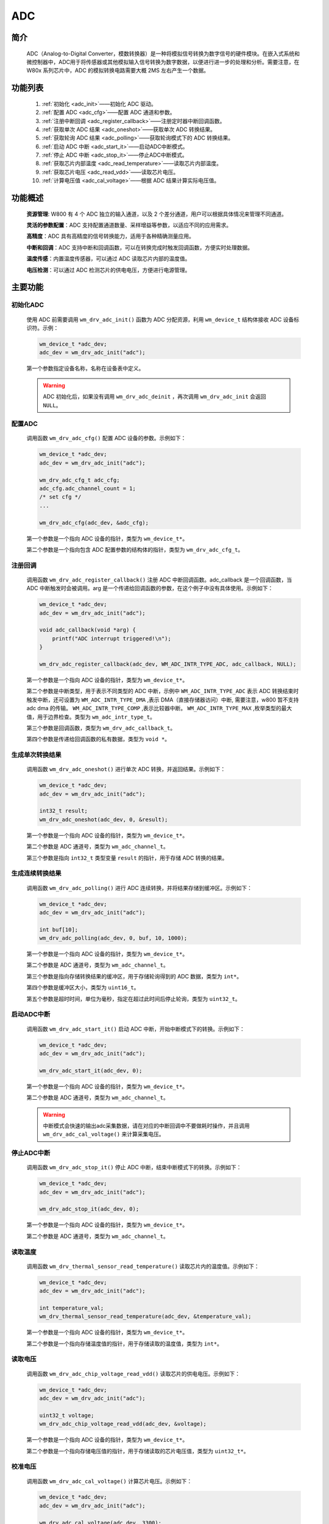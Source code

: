 
.. _adc:

ADC
=============

简介
-------------

    ADC（Analog-to-Digital Converter，模数转换器）是一种将模拟信号转换为数字信号的硬件模块。在嵌入式系统和微控制器中，ADC用于将传感器或其他模拟输入信号转换为数字数据，以便进行进一步的处理和分析。需要注意，在 W80x 系列芯片中，ADC 的模拟转换电路需要大概 2MS 左右产生一个数据。


功能列表
-------------

    1. :ref:`初始化 <adc_init>`——初始化 ADC 驱动。
    2. :ref:`配置 ADC <adc_cfg>`——配置 ADC 通道和参数。
    3. :ref:`注册中断回调 <adc_register_callback>`——注册定时器中断回调函数。
    4. :ref:`获取单次 ADC 结果 <adc_oneshot>`——获取单次 ADC 转换结果。
    5. :ref:`获取轮询 ADC 结果 <adc_polling>`——获取轮询模式下的 ADC 转换结果。
    6. :ref:`启动 ADC 中断 <adc_start_it>`——启动ADC中断模式。
    7. :ref:`停止 ADC 中断 <adc_stop_it>`——停止ADC中断模式。
    8. :ref:`获取芯片内部温度 <adc_read_temperature>`——读取芯片内部温度。
    9. :ref:`获取芯片电压 <adc_read_vdd>`——读取芯片电压。
    10. :ref:`计算电压值 <adc_cal_voltage>`——根据 ADC 结果计算实际电压值。

功能概述
-------------


    **资源管理**: W800 有 4 个 ADC 独立的输入通道，以及 2 个差分通道，用户可以根据具体情况来管理不同通道。

    **灵活的参数配置**：ADC 支持配置通道数量、采样增益等参数，以适应不同的应用需求。

    **高精度**：ADC 具有高精度的信号转换能力，适用于各种精确测量应用。

    **中断和回调**：ADC 支持中断和回调函数，可以在转换完成时触发回调函数，方便实时处理数据。

    **温度传感**：内置温度传感器，可以通过 ADC 读取芯片内部的温度值。

    **电压检测**：可以通过 ADC 检测芯片的供电电压，方便进行电源管理。

主要功能
-----------------------

.. _adc_init:

初始化ADC
^^^^^^^^^^^^^^^^^^^^

    使用 ADC 前需要调用 ``wm_drv_adc_init()`` 函数为 ADC 分配资源，利用 ``wm_device_t`` 结构体接收 ADC 设备标识符。示例：

    .. code:: c

        wm_device_t *adc_dev;
        adc_dev = wm_drv_adc_init("adc");

    第一个参数指定设备名称，名称在设备表中定义。

    .. warning:: ADC 初始化后，如果没有调用 ``wm_drv_adc_deinit`` ，再次调用 ``wm_drv_adc_init`` 会返回 ``NULL``。

.. _adc_cfg:

配置ADC
^^^^^^^^^^^^^^^^^^^^

    调用函数 ``wm_drv_adc_cfg()`` 配置 ADC 设备的参数。示例如下：

    .. code:: c

        wm_device_t *adc_dev;
        adc_dev = wm_drv_adc_init("adc");

        wm_drv_adc_cfg_t adc_cfg;
        adc_cfg.adc_channel_count = 1;
        /* set cfg */
        ...

        wm_drv_adc_cfg(adc_dev, &adc_cfg);

    第一个参数是一个指向 ADC 设备的指针，类型为 ``wm_device_t*``。

    第二个参数是一个指向包含 ADC 配置参数的结构体的指针，类型为 ``wm_drv_adc_cfg_t``。

.. _adc_register_callback:

注册回调
^^^^^^^^^^^^^^^^^^^^

    调用函数 ``wm_drv_adc_register_callback()`` 注册 ADC 中断回调函数。adc_callback 是一个回调函数，当 ADC 中断触发时会被调用。arg 是一个传递给回调函数的参数，在这个例子中没有具体使用。示例如下：

    .. code:: c

        wm_device_t *adc_dev;
        adc_dev = wm_drv_adc_init("adc");

        void adc_callback(void *arg) {
            printf("ADC interrupt triggered!\n");
        }

        wm_drv_adc_register_callback(adc_dev, WM_ADC_INTR_TYPE_ADC, adc_callback, NULL);

    

    第一个参数是一个指向 ADC 设备的指针，类型为 ``wm_device_t*``。

    第二个参数是中断类型，用于表示不同类型的 ADC 中断，示例中 ``WM_ADC_INTR_TYPE_ADC`` 表示 ADC 转换结束时触发中断，还可设置为 ``WM_ADC_INTR_TYPE_DMA`` ,表示 DMA（直接存储器访问）中断, 需要注意，w800 暂不支持 adc dma 的传输。 ``WM_ADC_INTR_TYPE_COMP`` ,表示比较器中断。 ``WM_ADC_INTR_TYPE_MAX`` ,枚举类型的最大值，用于边界检查。类型为 ``wm_adc_intr_type_t``。

    第三个参数是回调函数，类型为 ``wm_drv_adc_callback_t``。

    第四个参数是传递给回调函数的私有数据，类型为 ``void *``。

.. _adc_oneshot:

生成单次转换结果
^^^^^^^^^^^^^^^^^^^^

    调用函数 ``wm_drv_adc_oneshot()`` 进行单次 ADC 转换，并返回结果。示例如下：

    .. code:: c

        wm_device_t *adc_dev;
        adc_dev = wm_drv_adc_init("adc");

        int32_t result;
        wm_drv_adc_oneshot(adc_dev, 0, &result);

    第一个参数是一个指向 ADC 设备的指针，类型为 ``wm_device_t*``。

    第二个参数是 ADC 通道号，类型为 ``wm_adc_channel_t``。

    第三个参数是指向 ``int32_t`` 类型变量 ``result`` 的指针，用于存储 ADC 转换的结果。

.. _adc_polling:

生成连续转换结果
^^^^^^^^^^^^^^^^^^^^

    调用函数 ``wm_drv_adc_polling()`` 进行 ADC 连续转换，并将结果存储到缓冲区。示例如下：

    .. code:: c

        wm_device_t *adc_dev;
        adc_dev = wm_drv_adc_init("adc");

        int buf[10];
        wm_drv_adc_polling(adc_dev, 0, buf, 10, 1000);

    第一个参数是一个指向 ADC 设备的指针，类型为 ``wm_device_t*``。

    第二个参数是 ADC 通道号，类型为 ``wm_adc_channel_t``。

    第三个参数是指向存储转换结果的缓冲区，用于存储轮询得到的 ADC 数据，类型为 ``int*``。

    第四个参数是缓冲区大小，类型为 ``uint16_t``。

    第五个参数是超时时间，单位为毫秒，指定在超过此时间后停止轮询，类型为 ``uint32_t``。

.. _adc_start_it:

启动ADC中断
^^^^^^^^^^^^^^^^^^^^

    调用函数 ``wm_drv_adc_start_it()`` 启动 ADC 中断，开始中断模式下的转换。示例如下：

    .. code:: c
        
        wm_device_t *adc_dev;
        adc_dev = wm_drv_adc_init("adc");

        wm_drv_adc_start_it(adc_dev, 0);

    第一个参数是一个指向 ADC 设备的指针，类型为 ``wm_device_t*``。

    第二个参数是 ADC 通道号，类型为 ``wm_adc_channel_t``。

    .. warning:: 中断模式会快速的输出adc采集数据，请在对应的中断回调中不要做耗时操作，并且调用 ``wm_drv_adc_cal_voltage()`` 来计算采集电压。

.. _adc_stop_it:

停止ADC中断
^^^^^^^^^^^^^^^^^^^^

    调用函数 ``wm_drv_adc_stop_it()`` 停止 ADC 中断，结束中断模式下的转换。示例如下：

    .. code:: c

        wm_device_t *adc_dev;
        adc_dev = wm_drv_adc_init("adc");
        
        wm_drv_adc_stop_it(adc_dev, 0);

    第一个参数是一个指向 ADC 设备的指针，类型为 ``wm_device_t*``。

    第二个参数是 ADC 通道号，类型为 ``wm_adc_channel_t``。

.. _adc_read_temperature:

读取温度
^^^^^^^^^^^^^^^^^^^^

    调用函数 ``wm_drv_thermal_sensor_read_temperature()`` 读取芯片内的温度值。示例如下：

    .. code:: c

        wm_device_t *adc_dev;
        adc_dev = wm_drv_adc_init("adc");

        int temperature_val;
        wm_drv_thermal_sensor_read_temperature(adc_dev, &temperature_val);

    第一个参数是一个指向 ADC 设备的指针，类型为 ``wm_device_t*``。

    第二个参数是一个指向存储温度值的指针，用于存储读取的温度值，类型为 ``int*``。

.. _adc_read_vdd:

读取电压
^^^^^^^^^^^^^^^^^^^^

    调用函数 ``wm_drv_adc_chip_voltage_read_vdd()`` 读取芯片的供电电压。示例如下：

    .. code:: c

        wm_device_t *adc_dev;
        adc_dev = wm_drv_adc_init("adc");

        uint32_t voltage;
        wm_drv_adc_chip_voltage_read_vdd(adc_dev, &voltage);

    第一个参数是一个指向 ADC 设备的指针，类型为 ``wm_device_t*``。

    第二个参数是一个指向存储电压值的指针，用于存储读取的芯片电压值，类型为 ``uint32_t*``。

.. _adc_cal_voltage:

校准电压
^^^^^^^^^^^^^^^^^^^^

    调用函数 ``wm_drv_adc_cal_voltage()`` 计算芯片电压。示例如下：

    .. code:: c

        wm_device_t *adc_dev;
        adc_dev = wm_drv_adc_init("adc");

        wm_drv_adc_cal_voltage(adc_dev, 3300);

    第一个参数是一个指向 ADC 设备的指针，类型为 ``wm_device_t*``。

    第二个参数是一个表示从 ADC 中断中获取的原始值，类型为 ``int``。这里设置了原始值为 3300。

应用实例
-------------
    使用 ADC 基本示例请参考 :ref:`examples/peripheral/adc<peripheral_example>`

API参考
-------------
    查找 ADC 相关 API 请参考：

    :ref:`label_api_adc`